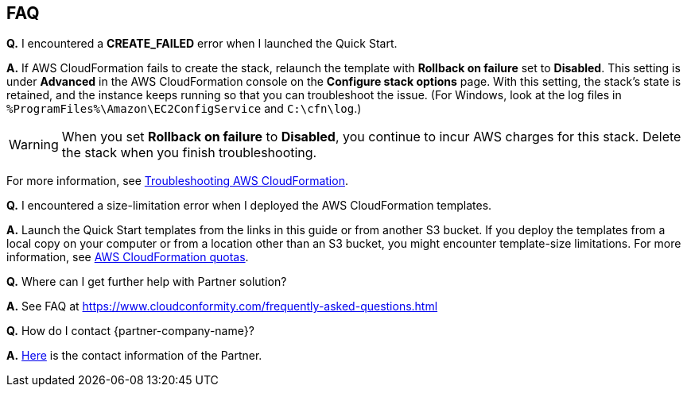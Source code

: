 // Add any tips or answers to anticipated questions.

== FAQ

*Q.* I encountered a *CREATE_FAILED* error when I launched the Quick Start.

*A.* If AWS CloudFormation fails to create the stack, relaunch the template with *Rollback on failure* set to *Disabled*. This setting is under *Advanced* in the AWS CloudFormation console on the *Configure stack options* page. With this setting, the stack’s state is retained, and the instance keeps running so that you can troubleshoot the issue. (For Windows, look at the log files in `%ProgramFiles%\Amazon\EC2ConfigService` and `C:\cfn\log`.)
// Customize this answer if needed. For example, if you’re deploying on Linux instances, either provide the location for log files on Linux or omit the final sentence. If the Quick Start has no EC2 instances, revise accordingly (something like "and the assets keep running").

WARNING: When you set *Rollback on failure* to *Disabled*, you continue to incur AWS charges for this stack. Delete the stack when you finish troubleshooting.

For more information, see https://docs.aws.amazon.com/AWSCloudFormation/latest/UserGuide/troubleshooting.html[Troubleshooting AWS CloudFormation^].

*Q.* I encountered a size-limitation error when I deployed the AWS CloudFormation templates.

*A.* Launch the Quick Start templates from the links in this guide or from another S3 bucket. If you deploy the templates from a local copy on your computer or from a location other than an S3 bucket, you might encounter template-size limitations. For more information, see http://docs.aws.amazon.com/AWSCloudFormation/latest/UserGuide/cloudformation-limits.html[AWS CloudFormation quotas^].

*Q.* Where can I get further help with Partner solution?

*A.* See FAQ at https://www.cloudconformity.com/frequently-asked-questions.html

*Q.* How do I contact {partner-company-name}?

*A.* https://www.cloudconformity.com/contact-us.html[Here^] is the contact information of the Partner.


// == Troubleshooting

// <Steps for troubleshooting the deployment.>
